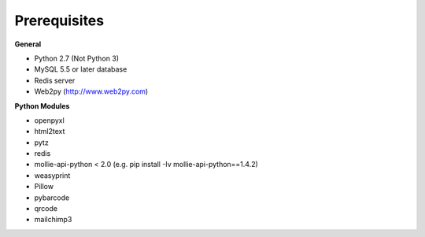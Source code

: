 Prerequisites
=============

**General**

* Python 2.7 (Not Python 3)
* MySQL 5.5 or later database
* Redis server
* Web2py (http://www.web2py.com)

**Python Modules**

* openpyxl
* html2text
* pytz
* redis
* mollie-api-python < 2.0 (e.g. pip install -Iv mollie-api-python==1.4.2)
* weasyprint
* Pillow
* pybarcode
* qrcode
* mailchimp3
